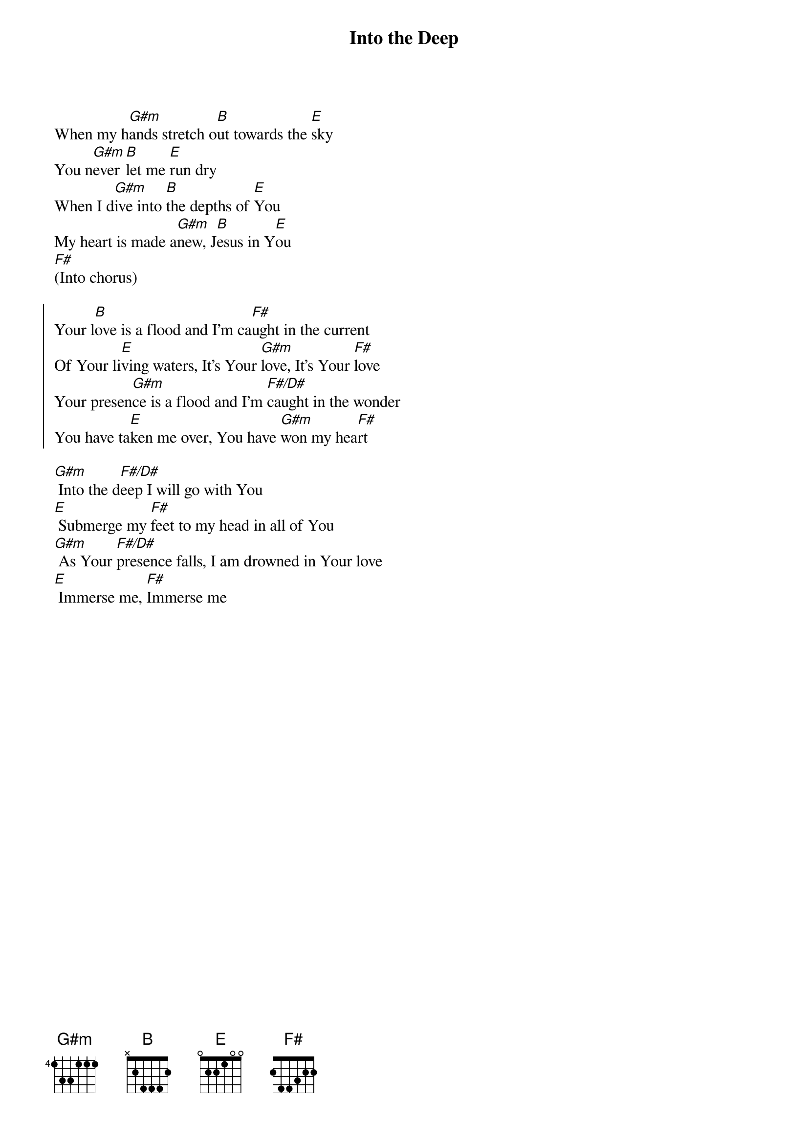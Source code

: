 {title: Into the Deep}
{artist: Citipointe Music, Chardon Lewis}
{key: B}
{tempo: 74}

{start_of_verse}
When my h[G#m]ands stretch o[B]ut towards the [E]sky
You n[G#m]ever [B]let me [E]run dry
When I d[G#m]ive into [B]the depths of [E]You
My heart is made a[G#m]new, J[B]esus in Y[E]ou
[F#](Into chorus)
{end_of_verse}

{start_of_chorus}
Your l[B]ove is a flood and I’m ca[F#]ught in the current
Of Your li[E]ving waters, It’s Your [G#m]love, It’s Your [F#]love
Your presen[G#m]ce is a flood and I’m [F#/D#]caught in the wonder
You have ta[E]ken me over, You have [G#m]won my hea[F#]rt
{end_of_chorus}

{start_of_bridge}
[G#m] Into the d[F#/D#]eep I will go with You
[E] Submerge my [F#]feet to my head in all of You
[G#m] As Your [F#/D#]presence falls, I am drowned in Your love
[E] Immerse me, [F#]Immerse me
{end_of_bridge}
